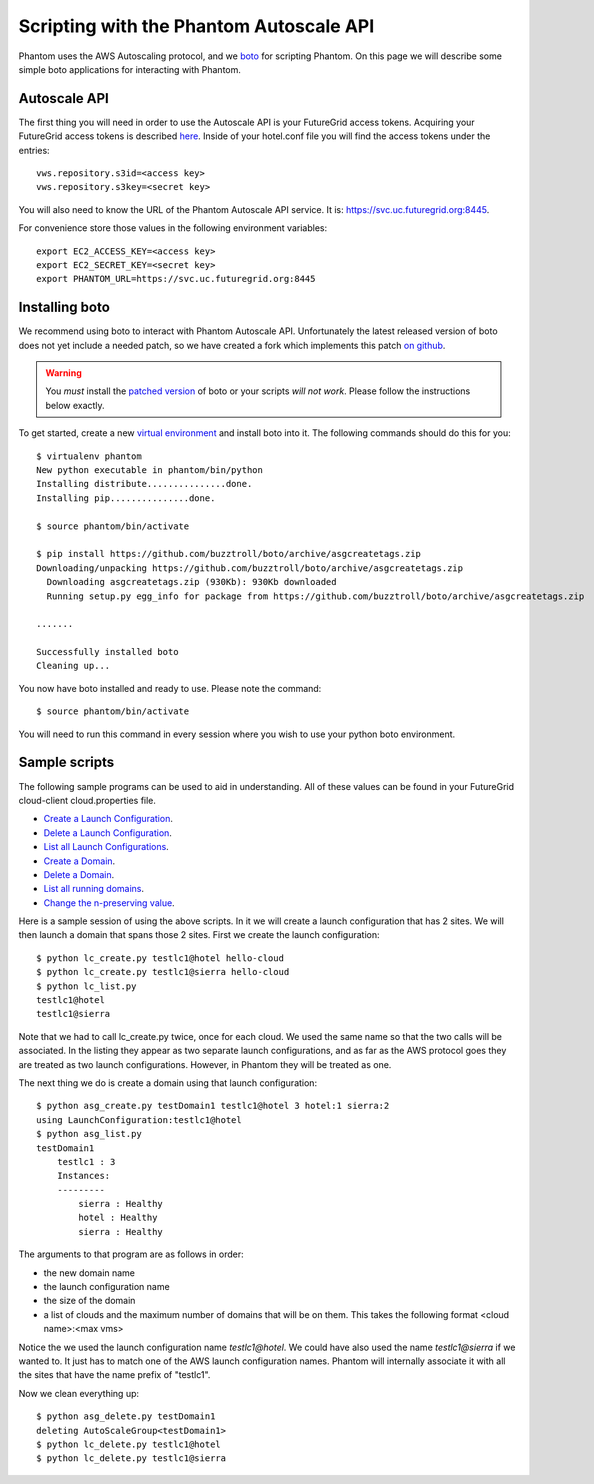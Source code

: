 ===========================
Scripting with the Phantom Autoscale API
===========================

Phantom uses the AWS Autoscaling protocol, and we
`boto <https://github.com/buzztroll/boto>`_ for scripting Phantom.
On this page we will describe
some simple boto applications for interacting with Phantom.

Autoscale API
========

The first thing you will need in order to use the Autoscale API is your 
FutureGrid access tokens.  Acquiring your FutureGrid access tokens is 
described `here <https://portal.futuregrid.org/tutorials/nimbus>`_.
Inside of your hotel.conf file you will find the access tokens under the
entries::

    vws.repository.s3id=<access key>
    vws.repository.s3key=<secret key>

You will also need to know the URL of the Phantom Autoscale API service. It is:
https://svc.uc.futuregrid.org:8445.

For convenience store those values in the following environment variables::

    export EC2_ACCESS_KEY=<access key>
    export EC2_SECRET_KEY=<secret key>
    export PHANTOM_URL=https://svc.uc.futuregrid.org:8445

Installing boto
==============

We recommend using boto to interact with Phantom Autoscale API.  Unfortunately
the latest released version of boto does not yet include a needed
patch, so we have created a fork which implements this patch
`on github <https://github.com/buzztroll/boto/tree/asgcreatetags>`_.

.. warning:: 
   You *must* install the `patched version <https://github.com/buzztroll/boto/tree/asgcreatetags>`_ of boto or your scripts *will not work*. Please follow the instructions below exactly.

To get started, create a new
`virtual environment <http://pypi.python.org/pypi/virtualenv>`_ and install
boto into it.  The following commands should do this for you::

    $ virtualenv phantom
    New python executable in phantom/bin/python
    Installing distribute...............done.
    Installing pip...............done.

    $ source phantom/bin/activate

    $ pip install https://github.com/buzztroll/boto/archive/asgcreatetags.zip
    Downloading/unpacking https://github.com/buzztroll/boto/archive/asgcreatetags.zip
      Downloading asgcreatetags.zip (930Kb): 930Kb downloaded
      Running setup.py egg_info for package from https://github.com/buzztroll/boto/archive/asgcreatetags.zip

    .......

    Successfully installed boto
    Cleaning up...

You now have boto installed and ready to use.  Please note the command::

    $ source phantom/bin/activate

You will need to run this command in every session where you 
wish to use your python boto environment.

Sample scripts
==============

The following sample programs can be used to aid in understanding.
All of these values can be found in your FutureGrid cloud-client
cloud.properties file.

* `Create a Launch Configuration <https://github.com/nimbusproject/Phantom/blob/master/sandbox/lc_create.py>`_.

* `Delete a Launch Configuration <https://github.com/nimbusproject/Phantom/blob/master/sandbox/lc_delete.py>`_.

* `List all Launch Configurations <https://github.com/nimbusproject/Phantom/blob/master/sandbox/lc_list.py>`_.

* `Create a Domain <https://github.com/nimbusproject/Phantom/blob/master/sandbox/asg_create.py>`_.

* `Delete a Domain <https://github.com/nimbusproject/Phantom/blob/master/sandbox/asg_delete.py>`_.

* `List all running domains <https://github.com/nimbusproject/Phantom/blob/master/sandbox/asg_list.py>`_.

* `Change the n-preserving value <https://github.com/nimbusproject/Phantom/blob/master/sandbox/asg_alter.py>`_.

Here is a sample session of using the above scripts.  In it we will create a 
launch configuration that has 2 sites.  We will then launch a domain that
spans those 2 sites.  First we create the launch configuration::

    $ python lc_create.py testlc1@hotel hello-cloud
    $ python lc_create.py testlc1@sierra hello-cloud
    $ python lc_list.py
    testlc1@hotel
    testlc1@sierra

Note that we had to call lc_create.py twice, once for each cloud.  We 
used the same name so that the two calls will be associated.  In 
the listing they appear as two separate launch configurations, and 
as far as the AWS protocol goes they are treated as two launch configurations.
However, in Phantom they will be treated as one. 

The next thing we do is create a domain using that launch configuration::

    $ python asg_create.py testDomain1 testlc1@hotel 3 hotel:1 sierra:2
    using LaunchConfiguration:testlc1@hotel
    $ python asg_list.py
    testDomain1
        testlc1 : 3
        Instances:
        ---------
            sierra : Healthy
            hotel : Healthy
            sierra : Healthy

The arguments to that program are as follows in order:

* the new domain name
* the launch configuration name
* the size of the domain
* a list of clouds and the maximum number of domains that will be on them. 
  This takes the following format <cloud name>:<max vms>

Notice the we used the launch configuration name *testlc1@hotel*.  We could 
have also used the name *testlc1@sierra* if we wanted to.  It just has to
match one of the AWS launch configuration names.  Phantom will internally
associate it with all the sites that have the name prefix of "testlc1".

Now we clean everything up::

    $ python asg_delete.py testDomain1
    deleting AutoScaleGroup<testDomain1>
    $ python lc_delete.py testlc1@hotel
    $ python lc_delete.py testlc1@sierra

